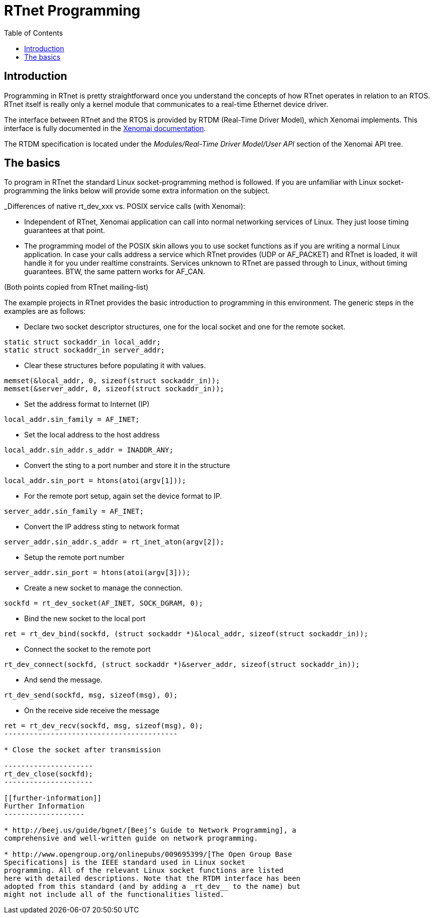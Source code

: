 :toc:

RTnet Programming
=================

[[introduction]]
Introduction
------------

Programming in RTnet is pretty straightforward once you understand the
concepts of how RTnet operates in relation to an RTOS. RTnet itself is
really only a kernel module that communicates to a real-time Ethernet
device driver.

The interface between RTnet and the RTOS is provided by RTDM
(Real-Time Driver Model), which Xenomai implements.  This interface is
fully documented in the
https://xenomai.org/documentation/xenomai-3/html/api/group__rtdm.html[Xenomai
documentation].

The RTDM specification is located under the _Modules/Real-Time Driver
Model/User API_ section of the Xenomai API tree.

[[the-basics]]
The basics
----------

To program in RTnet the standard Linux socket-programming method is
followed. If you are unfamiliar with Linux socket-programming the links
below will provide some extra information on the subject.

_Differences of native rt_dev_xxx vs. POSIX service calls (with
Xenomai):

* Independent of RTnet, Xenomai application can call into normal
networking services of Linux. They just loose timing guarantees at that
point.
* The programming model of the POSIX skin allows you to use socket
functions as if you are writing a normal Linux application. In case your
calls address a service which RTnet provides (UDP or AF_PACKET) and
RTnet is loaded, it will handle it for you under realtime constraints.
Services unknown to RTnet are passed through to Linux, without timing
guarantees. BTW, the same pattern works for AF_CAN.

(Both points copied from RTnet mailing-list)

The example projects in RTnet provides the basic introduction to
programming in this environment. The generic steps in the examples are
as follows:

* Declare two socket descriptor structures, one for the local socket and
one for the remote socket.

--------------------------------------
static struct sockaddr_in local_addr;
static struct sockaddr_in server_addr;
--------------------------------------

* Clear these structures before populating it with values.

----------------------------------------------------
memset(&local_addr, 0, sizeof(struct sockaddr_in));
memset(&server_addr, 0, sizeof(struct sockaddr_in));
----------------------------------------------------

* Set the address format to Internet (IP)

--------------------------------
local_addr.sin_family = AF_INET;
--------------------------------

* Set the local address to the host address

----------------------------------------
local_addr.sin_addr.s_addr = INADDR_ANY;
----------------------------------------

* Convert the sting to a port number and store it in the structure

-------------------------------------------
local_addr.sin_port = htons(atoi(argv[1]));
-------------------------------------------

* For the remote port setup, again set the device format to IP.

----------------------------------
server_addr.sin_family = AF_INET;
----------------------------------

* Convert the IP address sting to network format

----------------------------------------------------
server_addr.sin_addr.s_addr = rt_inet_aton(argv[2]);
----------------------------------------------------

* Setup the remote port number

--------------------------------------------
server_addr.sin_port = htons(atoi(argv[3]));
--------------------------------------------

* Create a new socket to manage the connection.

-----------------------------------------------
sockfd = rt_dev_socket(AF_INET, SOCK_DGRAM, 0);
-----------------------------------------------

* Bind the new socket to the local port

--------------------------------------------------------------------------------------
ret = rt_dev_bind(sockfd, (struct sockaddr *)&local_addr, sizeof(struct sockaddr_in));
--------------------------------------------------------------------------------------

* Connect the socket to the remote port

--------------------------------------------------------------------------------------
rt_dev_connect(sockfd, (struct sockaddr *)&server_addr, sizeof(struct sockaddr_in));
--------------------------------------------------------------------------------------

* And send the message.

-----------------------------------------
rt_dev_send(sockfd, msg, sizeof(msg), 0);
-----------------------------------------

* On the receive side receive the message

-----------------------------------------------
ret = rt_dev_recv(sockfd, msg, sizeof(msg), 0);
-----------------------------------------

* Close the socket after transmission

---------------------
rt_dev_close(sockfd);
---------------------

[[further-information]]
Further Information
-------------------

* http://beej.us/guide/bgnet/[Beej’s Guide to Network Programming], a
comprehensive and well-written guide on network programming.

* http://www.opengroup.org/onlinepubs/009695399/[The Open Group Base
Specifications] is the IEEE standard used in Linux socket
programming. All of the relevant Linux socket functions are listed
here with detailed descriptions. Note that the RTDM interface has been
adopted from this standard (and by adding a _rt_dev__ to the name) but
might not include all of the functionalities listed.

